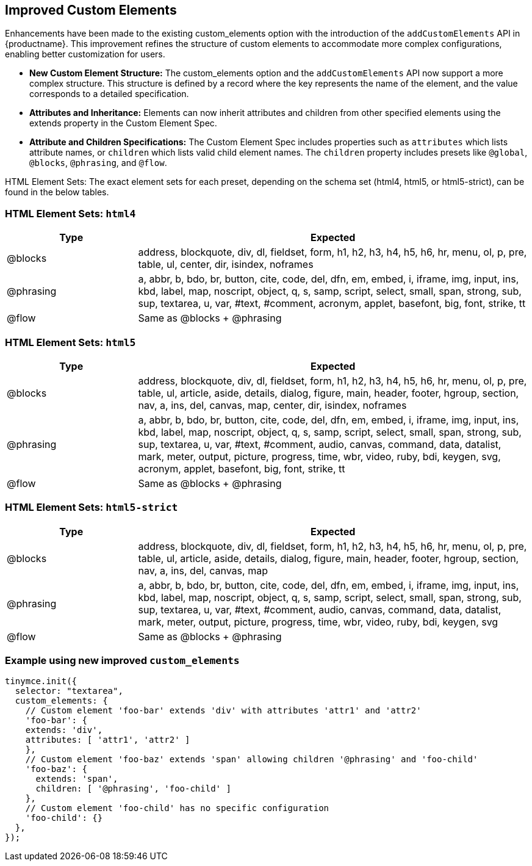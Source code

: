 [[improved-custom-elements]]
== Improved Custom Elements

Enhancements have been made to the existing custom_elements option with the introduction of the `addCustomElements` API in {productname}. This improvement refines the structure of custom elements to accommodate more complex configurations, enabling better customization for users.

* **New Custom Element Structure:** The custom_elements option and the `addCustomElements` API now support a more complex structure. This structure is defined by a record where the key represents the name of the element, and the value corresponds to a detailed specification.
* **Attributes and Inheritance:** Elements can now inherit attributes and children from other specified elements using the extends property in the Custom Element Spec.
* **Attribute and Children Specifications:** The Custom Element Spec includes properties such as `attributes` which lists attribute names, or `children` which lists valid child element names. The `children` property includes presets like `@global`, `@blocks`, `@phrasing`, and `@flow`.

HTML Element Sets: The exact element sets for each preset, depending on the schema set (html4, html5, or html5-strict), can be found in the below tables.

[[html4]]
=== HTML Element Sets: `html4`

[cols="1,3",options="header"]
|===
| Type | Expected
| @blocks | address, blockquote, div, dl, fieldset, form, h1, h2, h3, h4, h5, h6, hr, menu, ol, p, pre, table, ul, center, dir, isindex, noframes
| @phrasing | a, abbr, b, bdo, br, button, cite, code, del, dfn, em, embed, i, iframe, img, input, ins, kbd, label, map, noscript, object, q, s, samp, script, select, small, span, strong, sub, sup, textarea, u, var, #text, #comment, acronym, applet, basefont, big, font, strike, tt
| @flow | Same as @blocks + @phrasing
|===

[[html5]]
=== HTML Element Sets: `html5`

[cols="1,3",options="header"]
|===
| Type | Expected
| @blocks | address, blockquote, div, dl, fieldset, form, h1, h2, h3, h4, h5, h6, hr, menu, ol, p, pre, table, ul, article, aside, details, dialog, figure, main, header, footer, hgroup, section, nav, a, ins, del, canvas, map, center, dir, isindex, noframes
| @phrasing | a, abbr, b, bdo, br, button, cite, code, del, dfn, em, embed, i, iframe, img, input, ins, kbd, label, map, noscript, object, q, s, samp, script, select, small, span, strong, sub, sup, textarea, u, var, #text, #comment, audio, canvas, command, data, datalist, mark, meter, output, picture, progress, time, wbr, video, ruby, bdi, keygen, svg, acronym, applet, basefont, big, font, strike, tt
| @flow | Same as @blocks + @phrasing
|===

[[html5-strict]]
=== HTML Element Sets: `html5-strict`

[cols="1,3",options="header"]
|===
| Type | Expected
| @blocks | address, blockquote, div, dl, fieldset, form, h1, h2, h3, h4, h5, h6, hr, menu, ol, p, pre, table, ul, article, aside, details, dialog, figure, main, header, footer, hgroup, section, nav, a, ins, del, canvas, map
| @phrasing | a, abbr, b, bdo, br, button, cite, code, del, dfn, em, embed, i, iframe, img, input, ins, kbd, label, map, noscript, object, q, s, samp, script, select, small, span, strong, sub, sup, textarea, u, var, #text, #comment, audio, canvas, command, data, datalist, mark, meter, output, picture, progress, time, wbr, video, ruby, bdi, keygen, svg
| @flow | Same as @blocks + @phrasing
|===

=== Example using new improved `+custom_elements+`

[source, js]
----
tinymce.init({
  selector: "textarea",
  custom_elements: {
    // Custom element 'foo-bar' extends 'div' with attributes 'attr1' and 'attr2'
    'foo-bar': {
    extends: 'div',
    attributes: [ 'attr1', 'attr2' ]
    },
    // Custom element 'foo-baz' extends 'span' allowing children '@phrasing' and 'foo-child'
    'foo-baz': {
      extends: 'span',
      children: [ '@phrasing', 'foo-child' ]
    },
    // Custom element 'foo-child' has no specific configuration
    'foo-child': {}
  },
});
----